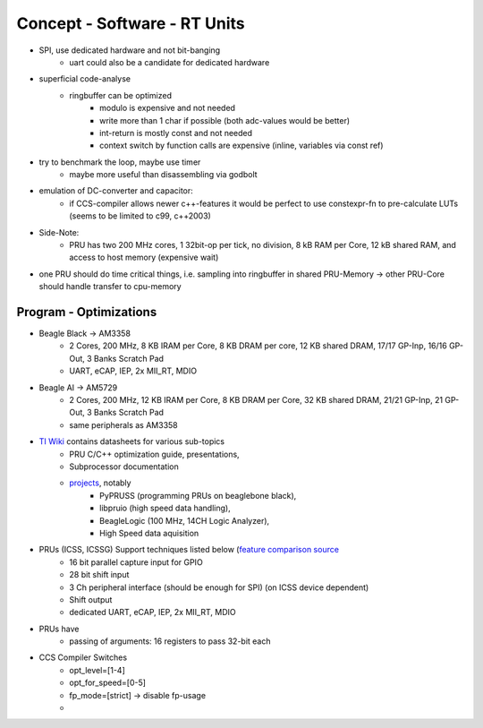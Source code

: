 Concept - Software - RT Units
=============================

- SPI, use dedicated hardware and not bit-banging
   - uart could also be a candidate for dedicated hardware
- superficial code-analyse
   - ringbuffer can be optimized
      - modulo is expensive and not needed
      - write more than 1 char if possible (both adc-values would be better)
      - int-return is mostly const and not needed
      - context switch by function calls are expensive (inline, variables via const ref)
- try to benchmark the loop, maybe use timer
   - maybe more useful than disassembling via godbolt
- emulation of DC-converter and capacitor:
   - if CCS-compiler allows newer c++-features it would be perfect to use constexpr-fn to pre-calculate LUTs (seems to be limited to c99, c++2003)
- Side-Note:
   - PRU has two 200 MHz cores, 1 32bit-op per tick, no division, 8 kB RAM per Core, 12 kB shared RAM, and access to host memory (expensive wait)
- one PRU should do time critical things, i.e. sampling into ringbuffer in shared PRU-Memory → other PRU-Core should handle transfer to cpu-memory

Program - Optimizations
-----------------------

- Beagle Black -> AM3358
    - 2 Cores, 200 MHz, 8 KB IRAM per Core, 8 KB DRAM per core, 12 KB shared DRAM, 17/17 GP-Inp, 16/16 GP-Out, 3 Banks Scratch Pad
    - UART, eCAP, IEP, 2x MII_RT, MDIO
- Beagle AI -> AM5729
    - 2 Cores, 200 MHz, 12 KB IRAM per Core, 8 KB DRAM per Core, 32 KB shared DRAM, 21/21 GP-Inp, 21 GP-Out, 3 Banks Scratch Pad
    - same peripherals as AM3358
- `TI Wiki <https://processors.wiki.ti.com/index.php/PRU-ICSS>`_ contains datasheets for various sub-topics
    - PRU C/C++ optimization guide, presentations,
    - Subprocessor documentation
    - `projects <https://processors.wiki.ti.com/index.php/PRU_Projects>`_, notably
        - PyPRUSS (programming PRUs on beaglebone black),
        - libpruio (high speed data handling),
        - BeagleLogic (100 MHz, 14CH Logic Analyzer),
        - High Speed data aquisition
- PRUs (ICSS, ICSSG) Support techniques listed below (`feature comparison source <http://www.ti.com/lit/sprac90>`_
    - 16 bit parallel capture input for GPIO
    - 28 bit shift input
    - 3 Ch peripheral interface (should be enough for SPI) (on ICSS device dependent)
    - Shift output
    - dedicated UART, eCAP, IEP, 2x MII_RT, MDIO
- PRUs have
    - passing of arguments: 16 registers to pass 32-bit each
- CCS Compiler Switches
    - opt_level=[1-4]
    - opt_for_speed=[0-5]
    - fp_mode=[strict] -> disable fp-usage
    -
